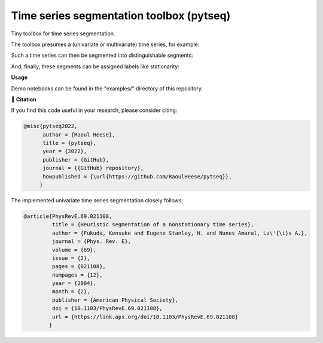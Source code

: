 *****************************************
Time series segmentation toolbox (pytseq)
*****************************************

.. image:: https://github.com/RaoulHeese/pytseq/actions/workflows/tests.yml/badge.svg 
    :target: https://github.com/RaoulHeese/pytseq/actions/workflows/tests.yml
    :alt: GitHub Actions
	
.. image:: https://readthedocs.org/projects/pytseq/badge/?version=latest
    :target: https://pytseq.readthedocs.io/en/latest/?badge=latest
    :alt: Documentation Status	
	
.. image:: https://img.shields.io/badge/license-MIT-lightgrey
    :target: https://github.com/RaoulHeese/pytseq/blob/main/LICENSE
    :alt: MIT License	
	
Tiny toolbox for time series segmentation.

The toolbox presumes a (univariate or multivariate) time series, for example:

.. image:: https://github.com/RaoulHeese/pytseg/docs/source/_static/plot1.png
   :scale: 100 %

Such a time series can then be segmented into distinguishable segments:

.. image:: https://github.com/RaoulHeese/pytseg/docs/source/_static/plot2.png
   :scale: 100 %

And, finally, these segments can be assigned labels like stationarity:

.. image:: https://github.com/RaoulHeese/pytseg/docs/source/_static/plot3.png
   :scale: 100 %

**Usage**

Demo notebooks can be found in the "examples/" directory of this repository.

📖 **Citation**

If you find this code useful in your research, please consider citing:

.. code-block:: tex

  @misc{pytseq2022,
        author = {Raoul Heese},
        title = {pytseq},
        year = {2022},
        publisher = {GitHub},
        journal = {{GitHub} repository},
        howpublished = {\url{https://github.com/RaoulHeese/pytseq}},
       }

The implemented univariate time series segmentation closely follows:

.. code-block:: tex

  @article{PhysRevE.69.021108,
           title = {Heuristic segmentation of a nonstationary time series},
           author = {Fukuda, Kensuke and Eugene Stanley, H. and Nunes Amaral, Lu\'{\i}s A.},
           journal = {Phys. Rev. E},
           volume = {69},
           issue = {2},
           pages = {021108},
           numpages = {12},
           year = {2004},
           month = {2},
           publisher = {American Physical Society},
           doi = {10.1103/PhysRevE.69.021108},
           url = {https://link.aps.org/doi/10.1103/PhysRevE.69.021108}
          }
